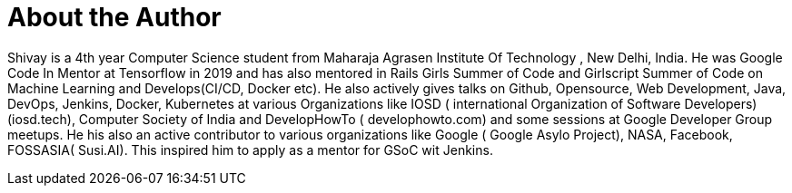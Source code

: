 = About the Author
:page-author_name: Shivay Lamba
:page-github: shivaylamba
:page-twitter: howdevelop


Shivay is a 4th year Computer Science student from Maharaja Agrasen Institute Of Technology , New Delhi, India. He was Google Code In Mentor at Tensorflow in 2019 and has also mentored in Rails Girls Summer of Code and Girlscript Summer of Code on Machine Learning and Develops(CI/CD, Docker etc). He also actively gives talks on Github, Opensource, Web Development, Java, DevOps, Jenkins, Docker, Kubernetes at various Organizations like IOSD ( international Organization of Software Developers)(iosd.tech), Computer Society of India and DevelopHowTo ( develophowto.com) and some sessions at Google Developer Group meetups. He his also an active contributor to various organizations like Google ( Google Asylo Project), NASA, Facebook, FOSSASIA( Susi.AI). This inspired him to apply as a mentor for GSoC wit Jenkins. 
